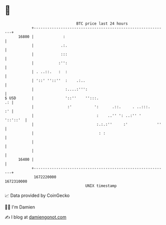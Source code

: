 * 👋

#+begin_example
                                   BTC price last 24 hours                    
               +------------------------------------------------------------+ 
         16800 |             :                                              | 
               |            .:.                                             | 
               |            :::                                             | 
               |           :'':                                             | 
               | . ..::.   :  :                                             | 
               | '::' ''::''  :    .:..                                     | 
               |              :....:''':                                    | 
   $ USD       |              '::''    '':::.                            .: | 
               |               :'          ':      .::.     . ..:::.     :' | 
               |                            :    ..'' ': ..:'' '   '::'::'  | 
               |                            :.:.:''     :'             ''   | 
               |                             : :                            | 
               |                                                            | 
               |                                                            | 
         16400 |                                                            | 
               +------------------------------------------------------------+ 
                1672220000                                        1672310000  
                                       UNIX timestamp                         
#+end_example
📈 Data provided by CoinGecko

🧑‍💻 I'm Damien

✍️ I blog at [[https://www.damiengonot.com][damiengonot.com]]
